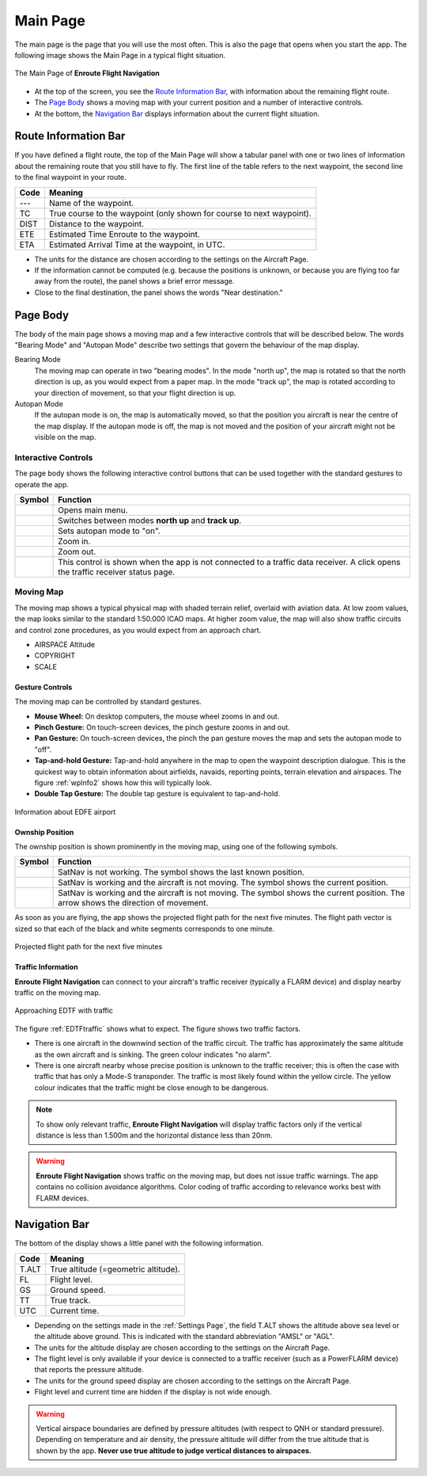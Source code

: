 
Main Page
=========

The main page is the page that you will use the most often. This is also the
page that opens when you start the app. The following image shows the Main Page
in a typical flight situation.

.. figure:: ../02-steps/autogenerated/02-02-04-EnRoute.png
   :scale: 30 %
   :align: center
   :alt: Flight route window, route set

   The Main Page of **Enroute Flight Navigation**

- At the top of the screen, you see the `Route Information Bar`_, with
  information about the remaining flight route. 
- The `Page Body`_ shows a moving map with your current position and a number of
  interactive controls. 
- At the bottom, the `Navigation Bar`_ displays information about the current
  flight situation.


Route Information Bar
---------------------

If you have defined a flight route, the top of the Main Page will show a tabular
panel with one or two lines of information about the remaining route that you
still have to fly. The first line of the table refers to the next waypoint, the
second line to the final waypoint in your route.

====== ==============
Code   Meaning
====== ==============
---    Name of the waypoint.
TC     True course to the waypoint (only shown for course to next waypoint).
DIST   Distance to the waypoint.
ETE    Estimated Time Enroute to the waypoint.
ETA    Estimated Arrival Time at the waypoint, in UTC.
====== ==============

- The units for the distance are chosen according to the settings on the
  Aircraft Page.
- If the information cannot be computed (e.g. because the positions is unknown,
  or because you are flying too far away from the route), the panel shows a
  brief error message. 
- Close to the final destination, the panel shows the words "Near destination."


Page Body
---------

The body of the main page shows a moving map and a few interactive controls that
will be described below.  The words "Bearing Mode" and "Autopan Mode" describe
two settings that govern the behaviour of the map display.

Bearing Mode
  The moving map can operate in two "bearing modes". In the mode "north up", the
  map is rotated so that the north direction is up, as you would expect from a
  paper map.  In the mode "track up", the map is rotated according to your
  direction of movement, so that your flight direction is up.
  
Autopan Mode
  If the autopan mode is on, the map is automatically moved, so that the
  position you aircraft is near the centre of the map display. If the autopan
  mode is off, the map is not moved and the position of your aircraft might not
  be visible on the map.


Interactive Controls
^^^^^^^^^^^^^^^^^^^^

The page body shows the following interactive control buttons that can be used
together with the standard gestures to operate the app.

================================================= ========
Symbol                                            Function
================================================= ========
.. image:: ../01-intro/ic_menu.png                Opens main menu.
.. image:: ../01-intro/NorthArrow.png             Switches between modes **north up** and **track up**.
.. image:: ../01-intro/ic_my_location.png         Sets autopan mode to "on".
.. image:: ../01-intro/ic_add.png                 Zoom in.
.. image:: ../01-intro/ic_remove.png              Zoom out.
.. image:: ../01-intro/ic_airplanemode_active.png This control is shown when the app is not connected to a traffic data receiver. A click opens the traffic receiver status page.
================================================= ========


Moving Map
^^^^^^^^^^

The moving map shows a typical physical map with shaded terrain relief, overlaid
with aviation data.  At low zoom values, the map looks similar to the standard
1:50.000 ICAO maps. At higher zoom value, the map will also show traffic
circuits and control zone procedures, as you would expect from an approach
chart.

- AIRSPACE Altitude
- COPYRIGHT
- SCALE


Gesture Controls
~~~~~~~~~~~~~~~~

The moving map can be controlled by standard gestures.

- **Mouse Wheel:** On desktop computers, the mouse wheel zooms in and out.
- **Pinch Gesture:** On touch-screen devices, the pinch gesture zooms in and
  out.
- **Pan Gesture:** On touch-screen devices, the pinch the pan gesture moves the
  map and sets the autopan mode to "off".
- **Tap-and-hold Gesture:** Tap-and-hold anywhere in the map to open the
  waypoint description dialogue. This is the quickest way to obtain information
  about airfields, navaids, reporting points, terrain elevation and airspaces.
  The figure :ref:`wpInfo2` shows how this will typically look.
- **Double Tap Gesture:** The double tap gesture is equivalent to tap-and-hold.

.. _wpInfo2:
.. figure:: ../01-intro/autogenerated/01-03-03-EDFEinfo.png
   :scale: 30 %
   :align: center
   :alt: Information about EDFE airport

   Information about EDFE airport


Ownship Position
~~~~~~~~~~~~~~~~

The ownship position is shown prominently in the moving map, using one of the
following symbols.

================================= ========
Symbol                            Function
================================= ========
.. image:: self-noPosition.png    SatNav is not working. The symbol shows the last known position.
.. image:: self-noDirection.png   SatNav is working and the aircraft is not moving. The symbol shows the current position.
.. image:: self-withDirection.png SatNav is working and the aircraft is not moving. The symbol shows the current position. The arrow shows the direction of movement.
================================= ========

As soon as you are flying, the app shows the projected flight path for the next
five minutes. The flight path vector is sized so that each of the black and
white segments corresponds to one minute.

.. _flightVector2:
.. figure:: ../01-intro/flightVector.png
   :scale: 30 %
   :align: center
   :alt: Projected flight path for the next five minutes

   Projected flight path for the next five minutes


Traffic Information
~~~~~~~~~~~~~~~~~~~

**Enroute Flight Navigation** can connect to your aircraft's traffic receiver
(typically a FLARM device) and display nearby traffic on the moving map.

.. _EDTFtraffic:
.. figure:: ../02-steps/autogenerated/02-01-01-traffic.png
   :scale: 30 %
   :align: center
   :alt: Approaching EDTF with traffic

   Approaching EDTF with traffic

The figure :ref:`EDTFtraffic` shows what to expect.  The figure shows two
traffic factors.

- There is one aircraft in the downwind section of the traffic circuit.  The
  traffic has approximately the same altitude as the own aircraft and is
  sinking.  The green colour indicates "no alarm".
- There is one aircraft nearby whose precise position is unknown to the traffic
  receiver; this is often the case with traffic that has only a Mode-S
  transponder.  The traffic is most likely found within the yellow circle. The
  yellow colour indicates that the traffic might be close enough to be dangerous.
  
.. note:: To show only relevant traffic, **Enroute Flight Navigation** will
    display traffic factors only if the vertical distance is less than 1.500m
    and the horizontal distance less than 20nm.

.. warning:: **Enroute Flight Navigation** shows traffic on the moving map, but
    does not issue traffic warnings.  The app contains no collision avoidance
    algorithms.  Color coding of traffic according to relevance works best with
    FLARM devices.




Navigation Bar
--------------

The bottom of the display shows a little panel with the following information.

====== ==============
Code   Meaning
====== ==============
T.ALT  True altitude (=geometric altitude).
FL     Flight level.
GS     Ground speed.
TT     True track.
UTC    Current time.
====== ==============

- Depending on the settings made in the :ref:`Settings Page`, the field T.ALT
  shows the altitude above sea level or the altitude above ground. This is
  indicated with the standard abbreviation "AMSL" or "AGL".
- The units for the altitude display are chosen according to the settings on the
  Aircraft Page.
- The flight level is only available if your device is connected to a traffic
  receiver (such as a PowerFLARM device) that reports the pressure altitude.
- The units for the ground speed display are chosen according to the settings on
  the Aircraft Page.
- Flight level and current time are hidden if the display is not wide enough.

.. warning:: Vertical airspace boundaries are defined by pressure altitudes
   (with respect to QNH or standard pressure).  Depending on temperature and air
   density, the pressure altitude will differ from the true altitude that is
   shown by the app.  **Never use true altitude to judge vertical distances to
   airspaces.**

